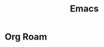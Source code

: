 :PROPERTIES:
:ID:       4edac505-1228-4ad6-bc67-fd52912fbaf4
:END:
#+title: Emacs

* Org Roam
:PROPERTIES:
:ID:       389d6b2c-40f8-4abc-ab56-e53ca525dfad
:END:

